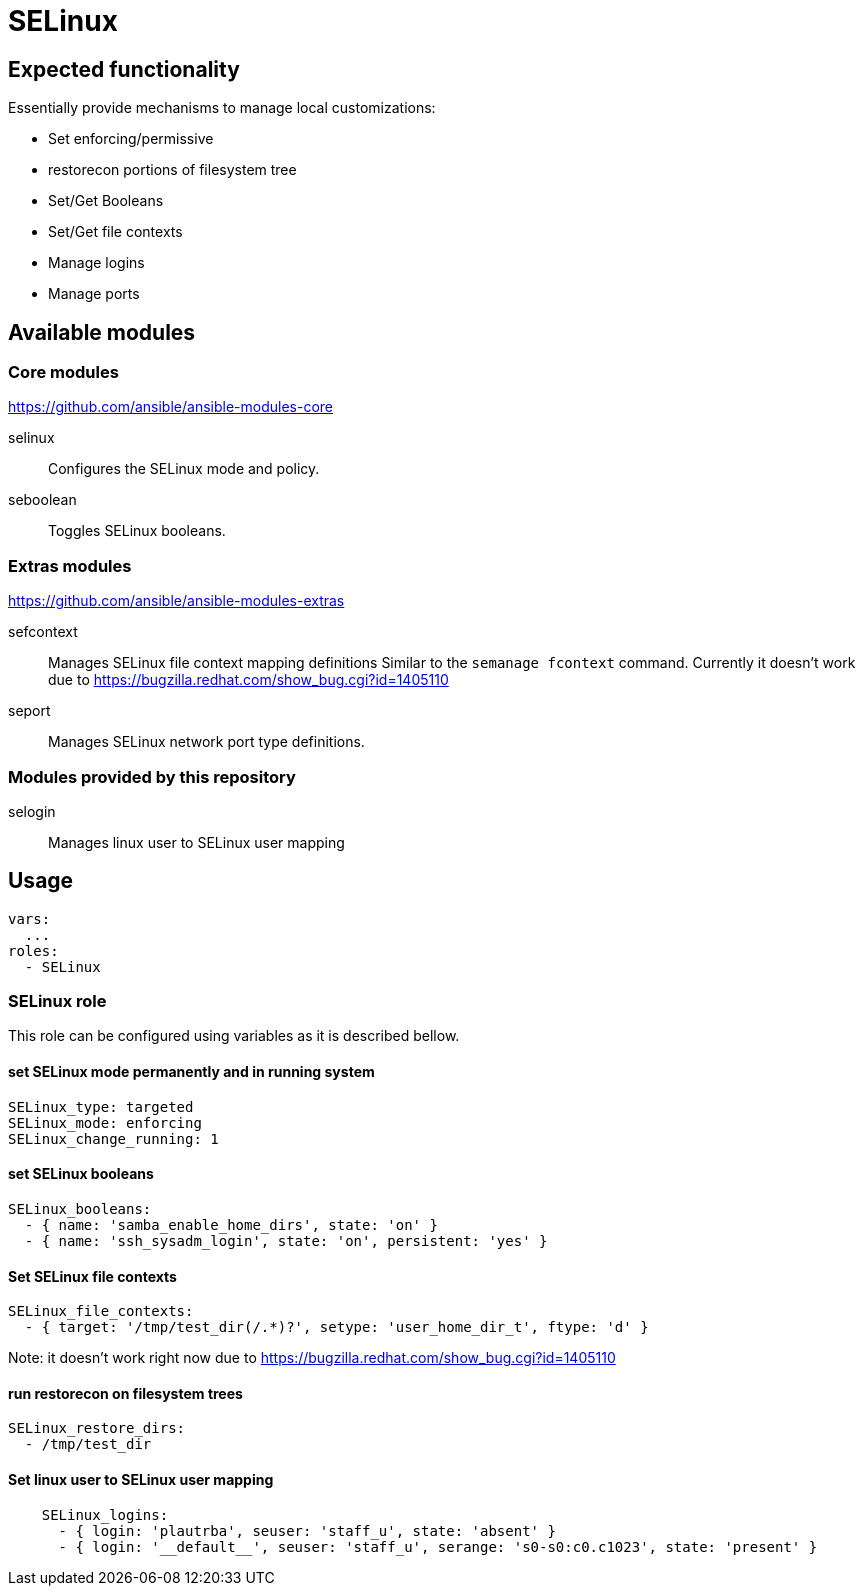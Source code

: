 = SELinux =

== Expected functionality ==

Essentially provide mechanisms to manage local customizations:

* Set enforcing/permissive
* restorecon portions of filesystem tree
* Set/Get Booleans
* Set/Get file contexts
* Manage logins
* Manage ports

== Available modules ==

=== Core modules ===

https://github.com/ansible/ansible-modules-core

selinux::
Configures the SELinux mode and policy.

seboolean::
Toggles SELinux booleans.


=== Extras modules ===

https://github.com/ansible/ansible-modules-extras

sefcontext::
Manages SELinux file context mapping definitions Similar to the `semanage fcontext` command.
Currently it doesn't work due to https://bugzilla.redhat.com/show_bug.cgi?id=1405110

seport::
Manages SELinux network port type definitions.

=== Modules provided by this repository ===

selogin::
Manages linux user to SELinux user mapping

== Usage ==

----
vars:
  ...
roles:
  - SELinux
----

=== SELinux role ===

This role can be configured using variables as it is described bellow.

==== set SELinux mode permanently and in running system ====

----
SELinux_type: targeted
SELinux_mode: enforcing
SELinux_change_running: 1
----

==== set SELinux booleans ====

----
SELinux_booleans:
  - { name: 'samba_enable_home_dirs', state: 'on' }
  - { name: 'ssh_sysadm_login', state: 'on', persistent: 'yes' }
----

==== Set SELinux file contexts ====

----
SELinux_file_contexts:
  - { target: '/tmp/test_dir(/.*)?', setype: 'user_home_dir_t', ftype: 'd' }
----

Note: it doesn't work right now due to https://bugzilla.redhat.com/show_bug.cgi?id=1405110

==== run restorecon on filesystem trees ====

----
SELinux_restore_dirs:
  - /tmp/test_dir
----

==== Set linux user to SELinux user mapping ====

----
    SELinux_logins:
      - { login: 'plautrba', seuser: 'staff_u', state: 'absent' }
      - { login: '__default__', seuser: 'staff_u', serange: 's0-s0:c0.c1023', state: 'present' }
----
